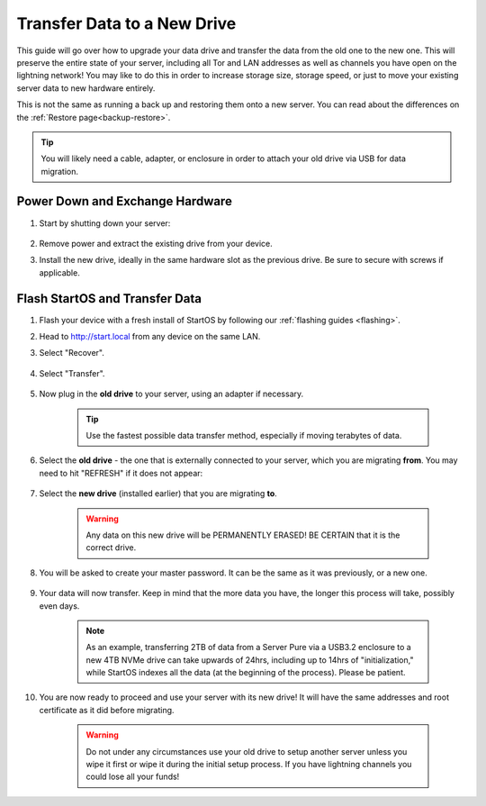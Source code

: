 .. _transfer-data:

============================
Transfer Data to a New Drive
============================
This guide will go over how to upgrade your data drive and transfer the data from the old one to the new one.  This will preserve the entire state of your server, including all Tor and LAN addresses as well as channels you have open on the lightning network!  You may like to do this in order to increase storage size, storage speed, or just to move your existing server data to new hardware entirely.

This is not the same as running a back up and restoring them onto a new server.  You can read about the differences on the :ref:`Restore page<backup-restore>`.

.. tip:: You will likely need a cable, adapter, or enclosure in order to attach your old drive via USB for data migration.

Power Down and Exchange Hardware
--------------------------------

#. Start by shutting down your server:

    .. figure:: /_static/images/walkthrough/shutdown.png
        :width: 50%

#. Remove power and extract the existing drive from your device.

#. Install the new drive, ideally in the same hardware slot as the previous drive.  Be sure to secure with screws if applicable.

Flash StartOS and Transfer Data
-------------------------------

#. Flash your device with a fresh install of StartOS by following our :ref:`flashing guides <flashing>`.

#. Head to http://start.local from any device on the same LAN.

#. Select "Recover".

   .. figure:: /_static/images/setup/screen0-recover.jpg
      :width: 30%

#. Select "Transfer".

   .. figure:: /_static/images/setup/transfer.png
      :width: 30%

#. Now plug in the **old drive** to your server, using an adapter if necessary.

    .. tip:: Use the fastest possible data transfer method, especially if moving terabytes of data.

#. Select the **old drive** - the one that is externally connected to your server, which you are migrating **from**.  You may need to hit "REFRESH" if it does not appear:

    .. figure:: /_static/images/setup/transfer-from.png
       :width: 30%

#. Select the **new drive** (installed earlier) that you are migrating **to**.

    .. warning:: Any data on this new drive will be PERMANENTLY ERASED!  BE CERTAIN that it is the correct drive.

    .. figure:: /_static/images/setup/transfer-to.png
       :width: 30%

#. You will be asked to create your master password. It can be the same as it was previously, or a new one.

    .. figure:: /_static/images/setup/screen5-set_password.png
        :width: 30%

#. Your data will now transfer.  Keep in mind that the more data you have, the longer this process will take, possibly even days.  

    .. note:: As an example, transferring 2TB of data from a Server Pure via a USB3.2 enclosure to a new 4TB NVMe drive can take upwards of 24hrs, including up to 14hrs of "initialization," while StartOS indexes all the data (at the beginning of the process).  Please be patient.

    .. figure:: /_static/images/setup/screen6-storage_initialize.jpg
        :width: 20%

#. You are now ready to proceed and use your server with its new drive! It will have the same addresses and root certificate as it did before migrating.

    .. figure:: /_static/images/setup/screen7-startfresh_complete.jpg
        :width: 30%

    .. warning:: Do not under any circumstances use your old drive to setup another server unless you wipe it first or wipe it during the initial setup process. If you have lightning channels you could lose all your funds!

